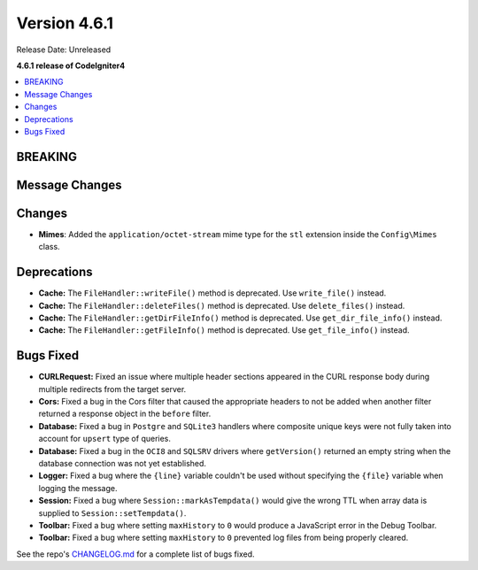 #############
Version 4.6.1
#############

Release Date: Unreleased

**4.6.1 release of CodeIgniter4**

.. contents::
    :local:
    :depth: 3

********
BREAKING
********

***************
Message Changes
***************

*******
Changes
*******
- **Mimes**: Added the ``application/octet-stream`` mime type for the ``stl`` extension inside the ``Config\Mimes`` class.

************
Deprecations
************

- **Cache:** The ``FileHandler::writeFile()`` method is deprecated. Use ``write_file()`` instead.
- **Cache:** The ``FileHandler::deleteFiles()`` method is deprecated. Use ``delete_files()`` instead.
- **Cache:** The ``FileHandler::getDirFileInfo()`` method is deprecated. Use ``get_dir_file_info()`` instead.
- **Cache:** The ``FileHandler::getFileInfo()`` method is deprecated. Use ``get_file_info()`` instead.

**********
Bugs Fixed
**********

- **CURLRequest:** Fixed an issue where multiple header sections appeared in the CURL response body during multiple redirects from the target server.
- **Cors:** Fixed a bug in the Cors filter that caused the appropriate headers to not be added when another filter returned a response object in the ``before`` filter.
- **Database:** Fixed a bug in ``Postgre`` and ``SQLite3`` handlers where composite unique keys were not fully taken into account for ``upsert`` type of queries.
- **Database:** Fixed a bug in the ``OCI8`` and ``SQLSRV`` drivers where ``getVersion()`` returned an empty string when the database connection was not yet established.
- **Logger:** Fixed a bug where the ``{line}`` variable couldn't be used without specifying the ``{file}`` variable when logging the message.
- **Session:** Fixed a bug where ``Session::markAsTempdata()`` would give the wrong TTL when array data is supplied to ``Session::setTempdata()``.
- **Toolbar:** Fixed a bug where setting ``maxHistory`` to ``0`` would produce a JavaScript error in the Debug Toolbar.
- **Toolbar:** Fixed a bug where setting ``maxHistory`` to ``0`` prevented log files from being properly cleared.

See the repo's
`CHANGELOG.md <https://github.com/codeigniter4/CodeIgniter4/blob/develop/CHANGELOG.md>`_
for a complete list of bugs fixed.
